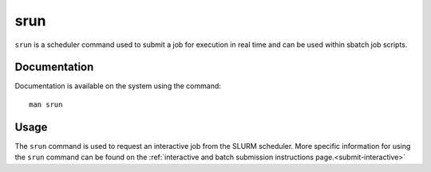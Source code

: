 .. _srun:

srun
======

``srun`` is a scheduler command used to submit a job for execution in real time and can be used 
within sbatch job scripts.

Documentation
-------------

Documentation is available on the system using the command::

    man srun

Usage
-----

The ``srun`` command is used to request an interactive job from the SLURM scheduler. 
More specific information for using the ``srun`` command can be found on 
the :ref:`interactive and batch submission instructions page.<submit-interactive>` 